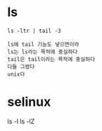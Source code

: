 * ls

#+BEGIN_SRC 
ls -ltr | tail -3
#+END_SRC

#+BEGIN_SRC 
ls에 tail 기능도 넣으면이라
ls는 ls라는 목적에 충실하다
tail은 tail이라는 목적에 충실하다
다들 그랬다 
unix다
#+END_SRC

* selinux

ls -l
ls -lZ
